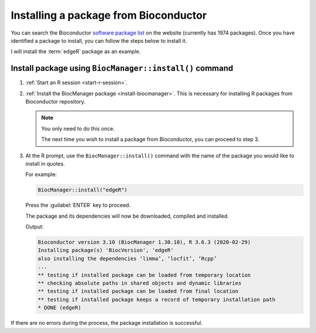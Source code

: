 Installing a package from Bioconductor
======================================
You can search the Bioconductor
`software package list <https://www.bioconductor.org/packages/release/BiocViews.html#___Software>`_
on the website (currently has 1974 packages). Once you have 
identified a package to install, you can follow the steps 
below to install it. 

I will install the :term:`edgeR` package as an example.

Install package using ``BiocManager::install()`` command
--------------------------------------------------------
1. :ref:`Start an R session <start-r-session>`.

2. :ref:`Install the BiocManager package <install-biocmanager>`. 
   This is necessary for installing R packages from 
   Bioconductor repository.
   
   .. note::
      
      You only need to do this once. 
      
      The next time you wish to install a package from 
      Bioconductor, you can proceed to step 3.

3. At the R prompt, use the ``BiocManager::install()`` 
   command with the name of the package you would like to 
   install in quotes. 

   For example:
      
   .. code-block:: r
      
      BiocManager::install("edgeR")
      
   Press the :guilabel:`ENTER` key to proceed.

   The package and its dependencies will now be downloaded, 
   compiled and installed.

   Output:

   .. code-block:: console

      Bioconductor version 3.10 (BiocManager 1.30.10), R 3.6.3 (2020-02-29)
      Installing package(s) 'BiocVersion', 'edgeR'
      also installing the dependencies ‘limma’, ‘locfit’, ‘Rcpp’
      ...
      ** testing if installed package can be loaded from temporary location
      ** checking absolute paths in shared objects and dynamic libraries
      ** testing if installed package can be loaded from final location
      ** testing if installed package keeps a record of temporary installation path
      * DONE (edgeR)
      

If there are no errors during the process, the package 
installation is successful.


